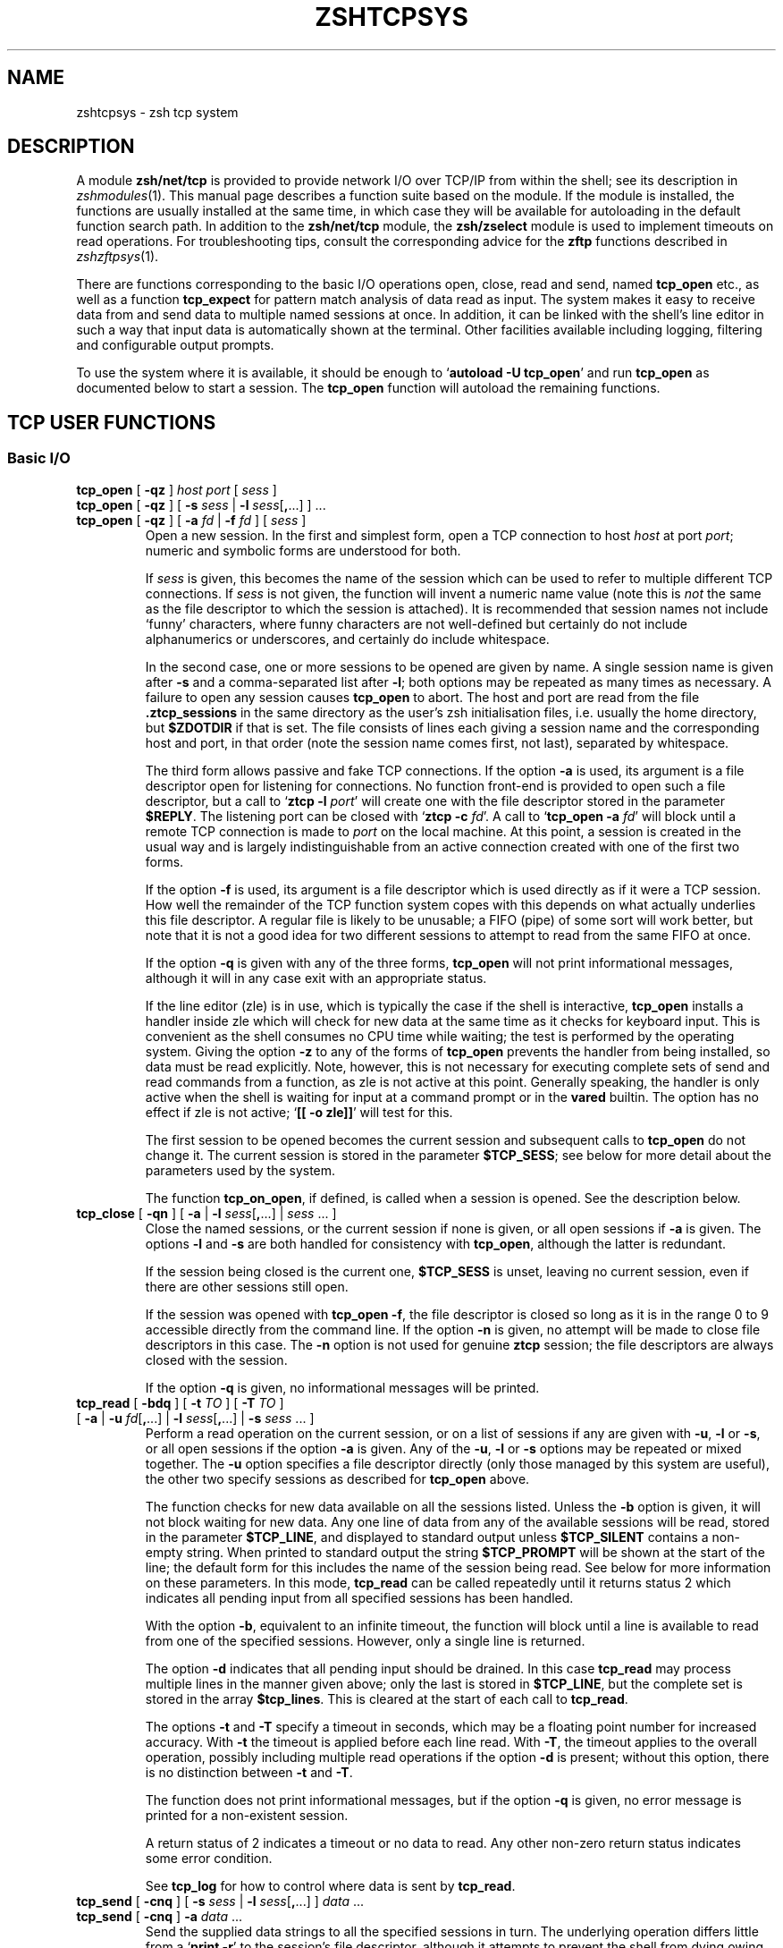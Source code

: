 .TH "ZSHTCPSYS" "1" "August 27, 2017" "zsh 5\&.4\&.2"
.SH "NAME"
zshtcpsys \- zsh tcp system
.\" Yodl file: Zsh/tcpsys.yo
.SH "DESCRIPTION"
.PP
A module \fBzsh/net/tcp\fP is provided to provide network I/O over
TCP/IP from within the shell; see its description in
\fIzshmodules\fP(1)\&.  This manual page describes a function suite based on the module\&.  
If the module is installed, the functions are usually installed at the
same time, in which case they will be available for
autoloading in the default function search path\&.  In addition to the
\fBzsh/net/tcp\fP module, the \fBzsh/zselect\fP module is used to implement
timeouts on read operations\&.  For troubleshooting tips, consult the
corresponding advice for the \fBzftp\fP functions described in
\fIzshzftpsys\fP(1)\&.
.PP
There are functions corresponding to the basic I/O operations open, close,
read and send, named \fBtcp_open\fP etc\&., as well as a function
\fBtcp_expect\fP for pattern match analysis of data read as input\&.  The
system makes it easy to receive data from and send data to multiple named
sessions at once\&.  In addition, it can be linked with the shell\&'s line
editor in such a way that input data is automatically shown at the
terminal\&.  Other facilities available including logging, filtering and
configurable output prompts\&.
.PP
To use the system where it is available, it should be enough to
`\fBautoload \-U tcp_open\fP\&' and run \fBtcp_open\fP as documented below to
start a session\&.  The \fBtcp_open\fP function will autoload the remaining
functions\&.
.PP
.PP
.SH "TCP USER FUNCTIONS"
.PP
.SS "Basic I/O"
.PP
.PD 0
.TP
.PD 0
\fBtcp_open\fP [ \fB\-qz\fP ] \fIhost port\fP [ \fIsess\fP ]
.TP
.PD 0
\fBtcp_open\fP [ \fB\-qz\fP ] [ \fB\-s\fP \fIsess\fP | \fB\-l\fP \fIsess\fP[\fB,\fP\&.\&.\&.] ] \&.\&.\&. 
.TP
.PD
\fBtcp_open\fP [ \fB\-qz\fP ] [ \fB\-a\fP \fIfd\fP | \fB\-f\fP \fIfd\fP ] [ \fIsess\fP ]
Open a new session\&.  In the first and simplest form, open a TCP connection
to host \fIhost\fP at port \fIport\fP; numeric and symbolic forms are
understood for both\&.
.RS
.PP
If \fIsess\fP is given, this becomes the name of the session which can be
used to refer to multiple different TCP connections\&.  If \fIsess\fP is
not given, the function will invent a numeric name value (note this is
\fInot\fP the same as the file descriptor to which the session is attached)\&.
It is recommended that session names not include `funny\&' characters, where
funny characters are not well\-defined but certainly do not include
alphanumerics or underscores, and certainly do include whitespace\&.
.PP
In the second case, one or more sessions to be opened are given by name\&.
A single session name is given after \fB\-s\fP and a comma\-separated list
after \fB\-l\fP; both options may be repeated as many times as necessary\&.
A failure to open any session causes \fBtcp_open\fP to abort\&.
The host and port are read from the file \fB\&.ztcp_sessions\fP in the same
directory as the user\&'s zsh initialisation files, i\&.e\&. usually the home
directory, but \fB$ZDOTDIR\fP if that is set\&.  The file consists of lines
each giving a session name and the corresponding host and port, in that
order (note the session name comes first, not last), separated by
whitespace\&.
.PP
The third form allows passive and fake TCP connections\&.  If the option
\fB\-a\fP is used, its argument is a file descriptor open for listening for
connections\&.  No function front\-end is provided to open such a file
descriptor, but a call to `\fBztcp \-l\fP \fIport\fP\&' will create one with the
file descriptor stored in the parameter \fB$REPLY\fP\&.  The listening port can
be closed with `\fBztcp \-c\fP \fIfd\fP\&'\&.  A call to `\fBtcp_open \-a\fP \fIfd\fP'
will block until a remote TCP connection is made to \fIport\fP on the local
machine\&.  At this point, a session is created in the usual way and is
largely indistinguishable from an active connection created with one of the
first two forms\&.
.PP
If the option \fB\-f\fP is used, its argument is a file descriptor which is
used directly as if it were a TCP session\&.  How well the remainder of the
TCP function system copes with this depends on what actually underlies this
file descriptor\&.  A regular file is likely to be unusable; a FIFO (pipe) of
some sort will work better, but note that it is not a good idea for two
different sessions to attempt to read from the same FIFO at once\&.
.PP
If the option \fB\-q\fP is given with any of the three forms, \fBtcp_open\fP
will not print informational messages, although it will in any case exit
with an appropriate status\&.
.PP
If the line editor (zle) is in use, which is typically the case if the
shell is interactive, \fBtcp_open\fP installs a handler inside zle which
will check for new data at the same time as it checks for keyboard input\&.
This is convenient as the shell consumes no CPU time while waiting; the
test is performed by the operating system\&.  Giving the option \fB\-z\fP to
any of the forms of \fBtcp_open\fP prevents the handler from being
installed, so data must be read explicitly\&.  Note, however, this is not
necessary for executing complete sets of send and read commands from a
function, as zle is not active at this point\&.  Generally speaking, the
handler is only active when the shell is waiting for input at a command
prompt or in the \fBvared\fP builtin\&.  The option has no effect if zle is not
active; `\fB[[ \-o zle]]\fP\&' will test for this\&.
.PP
The first session to be opened becomes the current session and subsequent
calls to \fBtcp_open\fP do not change it\&.  The current session is stored
in the parameter \fB$TCP_SESS\fP; see below for more detail about the
parameters used by the system\&.
.PP
The function \fBtcp_on_open\fP, if defined, is called when a session
is opened\&.  See the description below\&.
.RE
.TP
\fBtcp_close\fP [ \fB\-qn\fP ] [ \fB\-a\fP | \fB\-l\fP \fIsess\fP[\fB,\fP\&.\&.\&.] | \fIsess\fP \&.\&.\&. ]
Close the named sessions, or the current session if none is given,
or all open sessions if \fB\-a\fP is given\&.  The options \fB\-l\fP and \fB\-s\fP are
both handled for consistency with \fBtcp_open\fP, although the latter is
redundant\&.
.RS
.PP
If the session being closed is the current one, \fB$TCP_SESS\fP is unset,
leaving no current session, even if there are other sessions still open\&.
.PP
If the session was opened with \fBtcp_open \-f\fP, the file descriptor is
closed so long as it is in the range 0 to 9 accessible directly from the
command line\&.  If the option \fB\-n\fP is given, no attempt will be made to
close file descriptors in this case\&.  The \fB\-n\fP option is not used for
genuine \fBztcp\fP session; the file descriptors are always closed with the
session\&.
.PP
If the option \fB\-q\fP is given, no informational messages will be printed\&.
.RE

.TP
.PD 0
\fBtcp_read \fP[ \fB\-bdq\fP ] [ \fB\-t\fP \fITO\fP ] [ \fB\-T\fP \fITO\fP ]
.TP
.PD
\fB         \fP[ \fB\-a\fP | \fB\-u\fP \fIfd\fP[\fB,\fP\&.\&.\&.] | \fB\-l\fP \fIsess\fP[\fB,\fP\&.\&.\&.] | \fB\-s\fP \fIsess\fP \&.\&.\&. ]
Perform a read operation on the current session, or on a list of
sessions if any are given with \fB\-u\fP, \fB\-l\fP or \fB\-s\fP, or all open
sessions if the option \fB\-a\fP is given\&.  Any of the \fB\-u\fP, \fB\-l\fP or
\fB\-s\fP options may be repeated or mixed together\&.  The \fB\-u\fP option
specifies a file descriptor directly (only those managed by this system
are useful), the other two specify sessions as described for
\fBtcp_open\fP above\&.
.RS
.PP
The function checks for new data available on all the sessions listed\&.
Unless the \fB\-b\fP option is given, it will not block waiting for new data\&.
Any one line of data from any of the available sessions will be read,
stored in the parameter \fB$TCP_LINE\fP, and displayed to standard output
unless \fB$TCP_SILENT\fP contains a non\-empty string\&.  When printed to
standard output the string \fB$TCP_PROMPT\fP will be shown at the start of
the line; the default form for this includes the name of the session being
read\&.  See below for more information on these parameters\&.  In this mode,
\fBtcp_read\fP can be called repeatedly until it returns status 2 which
indicates all pending input from all specified sessions has been handled\&.
.PP
With the option \fB\-b\fP, equivalent to an infinite timeout, the function
will block until a line is available to read from one of the specified
sessions\&.  However, only a single line is returned\&.
.PP
The option \fB\-d\fP indicates that all pending input should be drained\&.  In
this case \fBtcp_read\fP may process multiple lines in the manner given
above; only the last is stored in \fB$TCP_LINE\fP, but the complete set is
stored in the array \fB$tcp_lines\fP\&.  This is cleared at the start of each
call to \fBtcp_read\fP\&.
.PP
The options \fB\-t\fP and \fB\-T\fP specify a timeout in seconds, which may be a
floating point number for increased accuracy\&.  With \fB\-t\fP the timeout is
applied before each line read\&.  With \fB\-T\fP, the timeout applies to the
overall operation, possibly including multiple read operations if the
option \fB\-d\fP is present; without this option, there is no distinction
between \fB\-t\fP and \fB\-T\fP\&.
.PP
The function does not print informational messages, but if the option
\fB\-q\fP is given, no error message is printed for a non\-existent session\&.
.PP
A return status of 2 indicates a timeout or no data to read\&.  Any other
non\-zero return status indicates some error condition\&.
.PP
See \fBtcp_log\fP for how to control where data is sent by \fBtcp_read\fP\&.
.RE
.TP
.PD 0
\fBtcp_send\fP [ \fB\-cnq\fP ] [ \fB\-s\fP \fIsess\fP | \fB\-l\fP \fIsess\fP[\fB,\fP\&.\&.\&.] ] \fIdata\fP \&.\&.\&.
.TP
.PD
\fBtcp_send\fP [ \fB\-cnq\fP ] \fB\-a\fP \fIdata\fP \&.\&.\&.
Send the supplied data strings to all the specified sessions in turn\&.  The
underlying operation differs little from a `\fBprint \-r\fP\&' to the session's
file descriptor, although it attempts to prevent the shell from dying owing
to a \fBSIGPIPE\fP caused by an attempt to write to a defunct session\&.
.RS
.PP
The option \fB\-c\fP causes \fBtcp_send\fP to behave like \fBcat\fP\&.  It reads
lines from standard input until end of input and sends them in turn to the
specified session(s) exactly as if they were given as \fIdata\fP
arguments to individual \fBtcp_send\fP commands\&.
.PP
The option \fB\-n\fP prevents \fBtcp_send\fP from putting a newline at the end
of the data strings\&.
.PP
The remaining options all behave as for \fBtcp_read\fP\&.
.PP
The data arguments are not further processed once they have been passed to
\fBtcp_send\fP; they are simply passed down to \fBprint \-r\fP\&.
.PP
If the parameter \fB$TCP_OUTPUT\fP is a non\-empty string and logging is
enabled then the data sent to each session will be echoed to the log
file(s) with \fB$TCP_OUTPUT\fP in front where appropriate, much
in the manner of \fB$TCP_PROMPT\fP\&.
.RE
.PP
.SS "Session Management"
.PP
.PD 0
.TP
.PD 0
\fBtcp_alias\fP [ \fB\-q\fP ] \fIalias\fP\fB=\fP\fIsess\fP \&.\&.\&.
.TP
.PD 0
\fBtcp_alias\fP [ \fB\-q\fP ] [ \fIalias\fP \&.\&.\&. ]
.TP
.PD
\fBtcp_alias\fP \fB\-d\fP [ \fB\-q\fP ] \fIalias\fP \&.\&.\&.
This function is not particularly well tested\&.
.RS
.PP
The first form creates an alias for a session name; \fIalias\fP can then be
used to refer to the existing session \fIsess\fP\&.  As many aliases may be
listed as required\&.
.PP
The second form lists any aliases specified, or all aliases if none\&.
.PP
The third form deletes all the aliases listed\&.  The underlying sessions are
not affected\&.
.PP
The option \fB\-q\fP suppresses an inconsistently chosen subset of error
messages\&.
.RE
.TP
\fBtcp_log\fP [ \fB\-asc\fP ] [ \fB\-n\fP | \fB\-N\fP ] [ \fIlogfile\fP ]
With an argument \fIlogfile\fP, all future input from \fBtcp_read\fP will be
logged to the named file\&.  Unless \fB\-a\fP (append) is given, this file will
first be truncated or created empty\&.  With no arguments, show the current
status of logging\&.
.RS
.PP
With the option \fB\-s\fP, per\-session logging is enabled\&.  Input from
\fBtcp_read\fP is output to the file \fIlogfile\fP\fB\&.\fP\fIsess\fP\&.  As the
session is automatically discriminated by the filename, the contents are
raw (no \fB$TCP_PROMPT\fP)\&.  The option  \fB\-a\fP applies as above\&.
Per\-session logging and logging of all data in one file are not mutually
exclusive\&.
.PP
The option \fB\-c\fP closes all logging, both complete and per\-session logs\&.
.PP
The options \fB\-n\fP and \fB\-N\fP respectively turn off or restore output of
data read by \fBtcp_read\fP to standard output; hence `\fBtcp_log \-cn\fP\&' turns
off all output by \fBtcp_read\fP\&.
.PP
The function is purely a convenient front end to setting the parameters
\fB$TCP_LOG\fP, \fB$TCP_LOG_SESS\fP, \fB$TCP_SILENT\fP, which are described below\&.
.RE
.TP
\fBtcp_rename\fP \fIold\fP \fInew\fP
Rename session \fIold\fP to session \fInew\fP\&.  The old name becomes invalid\&.
.TP
\fBtcp_sess\fP [ \fIsess\fP [ \fIcommand\fP [ \fIarg\fP \&.\&.\&. ] ] ]
With no arguments, list all the open sessions and associated file
descriptors\&.  The current session is marked with a star\&.  For use in
functions, direct access to the parameters \fB$tcp_by_name\fP, \fB$tcp_by_fd\fP
and \fB$TCP_SESS\fP is probably more convenient; see below\&.
.RS
.PP
With a \fIsess\fP argument, set the current session to \fIsess\fP\&.
This is equivalent to changing \fB$TCP_SESS\fP directly\&.
.PP
With additional arguments, temporarily set the current session while
executing `\fIcommand\fP \fIarg\fP \&.\&.\&.\&'\&.  \fIcommand\fP is re\-evaluated
so as to expand aliases etc\&., but the remaining \fIarg\fPs are passed
through as that appear to \fBtcp_sess\fP\&.  The original session is restored
when \fBtcp_sess\fP exits\&.
.RE
.PP
.SS "Advanced I/O"
.PP
.PD 0
.TP
.PD
\fBtcp_command\fP \fIsend\-option\fP \&.\&.\&. \fIsend\-argument\fP \&.\&.\&.
This is a convenient front\-end to \fBtcp_send\fP\&.  All arguments are passed
to \fBtcp_send\fP, then the function pauses waiting for data\&.  While data is
arriving at least every \fB$TCP_TIMEOUT\fP (default 0\&.3) seconds, data is
handled and printed out according to the current settings\&.  Status 0 is
always returned\&.
.RS
.PP
This is generally only useful for interactive use, to prevent the display
becoming fragmented by output returned from the connection\&.  Within a
programme or function it is generally better to handle reading data by a
more explicit method\&.
.RE

.TP
.PD 0
\fBtcp_expect \fP[ \fB\-q\fP ] [ \fB\-p\fP \fIvar\fP | \fB\-P\fP \fIvar\fP ] [ \fB\-t\fP \fITO\fP | \fB\-T\fP \fITO\fP ]
.TP
.PD
\fB           \fP[ \fB\-a\fP | \fB\-s\fP \fIsess\fP | \fB\-l\fP \fIsess\fP[\fB,\fP\&.\&.\&.] ] \fIpattern\fP \&.\&.\&.
Wait for input matching any of the given \fIpattern\fPs from any of the
specified sessions\&.  Input is ignored until an input line matches one of
the given patterns; at this point status zero is returned, the matching
line is stored in \fB$TCP_LINE\fP, and the full set of lines read during the
call to \fBtcp_expect\fP is stored in the array \fB$tcp_expect_lines\fP\&.
.RS
.PP
Sessions are specified in the same way as \fBtcp_read\fP: the default is to
use the current session, otherwise the sessions specified by \fB\-a\fP,
\fB\-s\fP, or \fB\-l\fP are used\&.
.PP
Each \fIpattern\fP is a standard zsh extended\-globbing pattern; note that it
needs to be quoted to avoid it being expanded immediately by filename
generation\&.  It must match the full line, so to match a substring there
must be a `\fB*\fP\&' at the start and end\&.  The line matched against includes
the \fB$TCP_PROMPT\fP added by \fBtcp_read\fP\&.  It is possible to include the
globbing flags `\fB#b\fP\&' or `\fB#m\fP' in the patterns to make backreferences
available in the parameters \fB$MATCH\fP, \fB$match\fP, etc\&., as described in
the base zsh documentation on pattern matching\&.
.PP
Unlike \fBtcp_read\fP, the default behaviour of \fBtcp_expect\fP is to block
indefinitely until the required input is found\&.  This can be modified by
specifying a timeout with \fB\-t\fP or \fB\-T\fP; these function as in
\fBtcp_read\fP, specifying a per\-read or overall timeout, respectively, in
seconds, as an integer or floating\-point number\&.  As \fBtcp_read\fP, the
function returns status 2 if a timeout occurs\&.
.PP
The function returns as soon as any one of the patterns given match\&.  If
the caller needs to know which of the patterns matched, the option \fB\-p\fP
\fIvar\fP can be used; on return, \fB$var\fP is set to the number of the
pattern using ordinary zsh indexing, i\&.e\&. the first is 1, and so on\&.  Note
the absence of a `\fB$\fP\&' in front of \fIvar\fP\&.  To avoid clashes, the
parameter cannot begin with `\fB_expect\fP\&'\&.  The index \-1 is used if
there is a timeout and 0 if there is no match\&.
.PP
The option \fB\-P\fP \fIvar\fP works similarly to \fB\-p\fP, but instead of
numerical indexes the regular arguments must begin with a prefix
followed by a colon: that prefix is then used as a tag to which \fIvar\fP
is set when the argument matches\&.  The tag \fBtimeout\fP is used if there
is a timeout and the empty string if there is no match\&.  Note it is
acceptable for different arguments to start with the same prefix if the
matches do not need to be distinguished\&.
.PP
The option \fB\-q\fP is passed directly down to \fBtcp_read\fP\&.
.PP
As all input is done via \fBtcp_read\fP, all the usual rules about output of
lines read apply\&.  One exception is that the parameter \fB$tcp_lines\fP will
only reflect the line actually matched by \fBtcp_expect\fP; use
\fB$tcp_expect_lines\fP for the full set of lines read during the function
call\&.
.RE
.TP
\fBtcp_proxy\fP
This is a simple\-minded function to accept a TCP connection and execute a
command with I/O redirected to the connection\&.  Extreme caution should be
taken as there is no security whatsoever and this can leave your computer
open to the world\&.  Ideally, it should only be used behind a firewall\&.
.RS
.PP
The first argument is a TCP port on which the function will listen\&.
.PP
The remaining arguments give a command and its arguments to execute with
standard input, standard output and standard error redirected to the
file descriptor on which the TCP session has been accepted\&.
If no command is given, a new zsh is started\&.  This gives everyone on
your network direct access to your account, which in many cases will be a
bad thing\&.
.PP
The command is run in the background, so \fBtcp_proxy\fP can then accept new
connections\&.  It continues to accept new connections until interrupted\&.
.RE
.TP
\fBtcp_spam\fP [ \fB\-ertv\fP ] [ \fB\-a\fP | \fB\-s\fP \fIsess\fP | \fB\-l\fP \fIsess\fP[\fB,\fP\&.\&.\&.] ] \fIcmd\fP [ \fIarg\fP \&.\&.\&. ]
Execute `\fIcmd\fP [ \fIarg\fP \&.\&.\&. ]\&' for each session in turn\&.  Note this executes
the command and arguments; it does not send the command line as data
unless the \fB\-t\fP (transmit) option is given\&.
.RS
.PP
The sessions may be selected explicitly with the standard \fB\-a\fP, \fB\-s\fP or
\fB\-l\fP options, or may be chosen implicitly\&.  If none of the three options
is given the rules are: first, if the array \fB$tcp_spam_list\fP is set, this
is taken as the list of sessions, otherwise all sessions are taken\&.
Second, any sessions given in the array \fB$tcp_no_spam_list\fP are removed
from the list of sessions\&.
.PP
Normally, any sessions added by the `\fB\-a\fP\&' flag or when all sessions are
chosen implicitly are spammed in alphabetic order; sessions given by the
\fB$tcp_spam_list\fP array or on the command line are spammed in the order
given\&.  The \fB\-r\fP flag reverses the order however it was arrived it\&.
.PP
The \fB\-v\fP flag specifies that a \fB$TCP_PROMPT\fP will be output before each
session\&.  This is output after any modification to \fBTCP_SESS\fP by the
user\-defined \fBtcp_on_spam\fP function described below\&.  (Obviously that
function is able to generate its own output\&.)
.PP
If the option \fB\-e\fP is present, the line given as `\fIcmd\fP [ \fIarg\fP \&.\&.\&. ]\&' is executed
using \fBeval\fP, otherwise it is executed without any further processing\&.
.RE
.TP
\fBtcp_talk\fP
This is a fairly simple\-minded attempt to force input to the line editor to
go straight to the default \fBTCP_SESS\fP\&.
.RS
.PP
An escape string, \fB$TCP_TALK_ESCAPE\fP, default `\fB:\fP\&', is used to allow
access to normal shell operation\&.  If it is on its own at the start of the
line, or followed only by whitespace, the line editor returns to normal
operation\&.  Otherwise, the string and any following whitespace are skipped
and the remainder of the line executed as shell input without any change of
the line editor\&'s operating mode\&.
.PP
The current implementation is somewhat deficient in terms of use of the
command history\&.  For this reason, many users will prefer to use some form
of alternative approach for sending data easily to the current session\&.
One simple approach is to alias some special character (such as `\fB%\fP\&') to
`\fBtcp_command \-\fP\fB\-\fP\&'\&.
.RE
.TP
\fBtcp_wait\fP
The sole argument is an integer or floating point number which gives the
seconds to delay\&.  The shell will do nothing for that period except wait
for input on all TCP sessions by calling \fBtcp_read \-a\fP\&.  This is similar
to the interactive behaviour at the command prompt when zle handlers are
installed\&.
.PP
.SS "`One\-shot\&' file transfer"
.PD 0
.TP
.PD 0
\fBtcp_point\fP \fIport\fP
.TP
.PD
\fBtcp_shoot\fP \fIhost\fP \fIport\fP
This pair of functions provide a simple way to transfer a file between
two hosts within the shell\&.  Note, however, that bulk data transfer is
currently done using \fBcat\fP\&.  \fBtcp_point\fP reads any data arriving at
\fIport\fP and sends it to standard output; \fBtcp_shoot\fP connects to
\fIport\fP on \fIhost\fP and sends its standard input\&.  Any unused \fIport\fP
may be used; the standard mechanism for picking a port is to think of a
random four\-digit number above 1024 until one works\&.
.RS
.PP
To transfer a file from host \fBwoodcock\fP to host \fBspringes\fP, on
\fBspringes\fP:
.PP
.RS
.nf
\fBtcp_point 8091 >output_file\fP
.fi
.RE
.PP
and on \fBwoodcock\fP:
.PP
.RS
.nf
\fBtcp_shoot springes 8091 <input_file\fP
.fi
.RE
.PP
As these two functions do not require \fBtcp_open\fP to set up a TCP
connection first, they may need to be autoloaded separately\&.
.RE
.PP
.SH "TCP USER\-DEFINED FUNCTIONS"
.PP
Certain functions, if defined by the user, will be called by the function
system in certain contexts\&.  This facility depends on the module
\fBzsh/parameter\fP, which is usually available in interactive shells as the
completion system depends on it\&.  None of the functions need be defined;
they simply provide convenient hooks when necessary\&.
.PP
Typically, these are called after the requested action has been taken, so
that the various parameters will reflect the new state\&.
.PP
.PD 0
.TP
.PD
\fBtcp_on_alias\fP \fIalias\fP \fIfd\fP
When an alias is defined, this function will be called with two arguments:
the name of the alias, and the file descriptor of the corresponding session\&.
.TP
\fBtcp_on_awol\fP \fIsess\fP \fIfd\fP
If the function \fBtcp_fd_handler\fP is handling input from the line
editor and detects that the file descriptor is no longer reusable,
by default it removes it from the list of file descriptors handled
by this method and prints a message\&.  If the function \fBtcp_on_awol\fP
is defined it is called immediately before this point\&.  It may
return status 100, which indicates that the normal handling should
still be performed; any other return status indicates that no further
action should be taken and the \fBtcp_fd_handler\fP should return
immediately with the given status\&.  Typically the action of \fBtcp_on_awol\fP
will be to close the session\&.
.RS
.PP
The variable \fBTCP_INVALIDATE_ZLE\fP will be a non\-empty string if it is
necessary to invalidate the line editor display using `\fBzle \-I\fP\&' before
printing output from the function\&.
.PP
(`AWOL\&' is military jargon for `absent without leave' or some
variation\&.  It has no pre\-existing technical meaning known to the author\&.)
.RE
.TP
\fBtcp_on_close\fP \fIsess\fP \fIfd\fP
This is called with the name of a session being closed and the file
descriptor which corresponded to that session\&.  Both will be invalid by
the time the function is called\&.
.TP
\fBtcp_on_open\fP \fIsess\fP \fIfd\fP
This is called after a new session has been defined with the session name
and file descriptor as arguments\&.  If it returns a non\-zero status,
opening the session is assumed to fail and the session is closed
again; however, \fBtcp_open\fP will continue to attempt to open any
remaining sessions given on the command line\&.
.TP
\fBtcp_on_rename\fP \fIoldsess\fP \fIfd\fP \fInewsess\fP
This is called after a session has been renamed with the three arguments
old session name, file descriptor, new session name\&.
.TP
\fBtcp_on_spam\fP \fIsess\fP \fIcommand \&.\&.\&.\fP
This is called once for each session spammed, just \fIbefore\fP a command is
executed for a session by \fBtcp_spam\fP\&.  The arguments are the session name
followed by the command list to be executed\&.  If \fBtcp_spam\fP was called
with the option \fB\-t\fP, the first command will be \fBtcp_send\fP\&.
.RS
.PP
This function is called after \fB$TCP_SESS\fP is set to reflect the session
to be spammed, but before any use of it is made\&.  Hence it is possible to
alter the value of \fB$TCP_SESS\fP within this function\&.  For example, the
session arguments to \fBtcp_spam\fP could include extra information to be
stripped off and processed in \fBtcp_on_spam\fP\&.
.PP
If the function sets the parameter \fB$REPLY\fP to `\fBdone\fP\&', the command
line is not executed; in addition, no prompt is printed for the \fB\-v\fP
option to \fBtcp_spam\fP\&.
.RE
.TP
\fBtcp_on_unalias\fP \fIalias\fP \fIfd\fP
This is called with the name of an alias and the corresponding session\&'s
file descriptor after an alias has been deleted\&.
.PP
.SH "TCP UTILITY FUNCTIONS"
.PP
The following functions are used by the TCP function system but will rarely
if ever need to be called directly\&.
.PP
.PD 0
.TP
.PD
\fBtcp_fd_handler\fP
This is the function installed by \fBtcp_open\fP for handling input from
within the line editor, if that is required\&.  It is in the format
documented for the builtin `\fBzle \-F\fP\&' in
\fIzshzle\fP(1)
\&.
.RS
.PP
While active, the function sets the parameter \fBTCP_HANDLER_ACTIVE\fP to 1\&.
This allows shell code called internally (for example, by setting
\fBtcp_on_read\fP) to tell if is being called when the shell is otherwise
idle at the editor prompt\&.
.RE
.TP
\fBtcp_output\fP [ \fB\-q\fP ] \fB\-P\fP \fIprompt\fP \fB\-F\fP \fIfd\fP \fB\-S\fP \fIsess\fP
This function is used for both logging and handling output to standard
output, from within \fBtcp_read\fP and (if \fB$TCP_OUTPUT\fP is set)
\fBtcp_send\fP\&.
.RS
.PP
The \fIprompt\fP to use is specified by \fB\-P\fP; the default is the empty
string\&.  It can contain:
.PD 0
.TP
.PD
\fB%c\fP
Expands to 1 if the session is the current session, otherwise 0\&.  Used
with ternary expressions such as `\fB%(c\&.\-\&.+)\fP\&' to
output `\fB+\fP\&' for the current session and `\fB\-\fP' otherwise\&.
.TP
\fB%f\fP
Replaced by the session\&'s file descriptor\&.
.TP
\fB%s\fP
Replaced by the session name\&.
.TP
\fB%%\fP
Replaced by a single `\fB%\fP\&'\&.
.PP
The option \fB\-q\fP suppresses output to standard output, but not to any log
files which are configured\&.
.PP
The \fB\-S\fP and \fB\-F\fP options are used to pass in the session name and file
descriptor for possible replacement in the prompt\&.
.RE
.PP
.SH "TCP USER PARAMETERS"
.PP
Parameters follow the usual convention that uppercase is used for scalars
and integers, while lowercase is used for normal and associative array\&.
It is always safe for user code to read these parameters\&.  Some parameters
may also be set; these are noted explicitly\&.  Others are included in this
group as they are set by the function system for the user\&'s benefit,
i\&.e\&. setting them is typically not useful but is benign\&.
.PP
It is often also useful to make settable parameters local to a function\&.
For example, `\fBlocal TCP_SILENT=1\fP\&' specifies that data read during the
function call will not be printed to standard output, regardless of the
setting outside the function\&.  Likewise, `\fBlocal TCP_SESS=\fP\fIsess\fP\&'
sets a session for the duration of a function, and `\fBlocal
TCP_PROMPT=\fP\&' specifies that no prompt is used for input during the
function\&.
.PP
.PD 0
.TP
.PD
\fBtcp_expect_lines\fP
Array\&.  The set of lines read during the last call to \fBtcp_expect\fP,
including the last (\fB$TCP_LINE\fP)\&.
.TP
\fBtcp_filter\fP
Array\&. May be set directly\&.  A set of extended globbing patterns which,
if matched in \fBtcp_output\fP, will cause the line not to be printed to
standard output\&.  The patterns should be defined as described for the
arguments to \fBtcp_expect\fP\&.  Output of line to log files is not affected\&.
.TP
\fBTCP_HANDLER_ACTIVE\fP
Scalar\&.  Set to 1 within \fBtcp_fd_handler\fP to indicate to functions
called recursively that they have been called during an editor session\&.
Otherwise unset\&.
.TP
\fBTCP_LINE\fP
The last line read by \fBtcp_read\fP, and hence also \fBtcp_expect\fP\&.
.TP
\fBTCP_LINE_FD\fP
The file descriptor from which \fB$TCP_LINE\fP was read\&.
\fB${tcp_by_fd[$TCP_LINE_FD]}\fP will give the corresponding session name\&.
.TP
\fBtcp_lines\fP
Array\&. The set of lines read during the last call to \fBtcp_read\fP,
including the last (\fB$TCP_LINE\fP)\&.
.TP
\fBTCP_LOG\fP
May be set directly, although it is also controlled by \fBtcp_log\fP\&.
The name of a file to which output from all sessions will be sent\&.
The output is proceeded by the usual \fB$TCP_PROMPT\fP\&.  If it is not an
absolute path name, it will follow the user\&'s current directory\&.
.TP
\fBTCP_LOG_SESS\fP
May be set directly, although it is also controlled by \fBtcp_log\fP\&.
The prefix for a set of files to which output from each session separately
will be sent; the full filename is \fB${TCP_LOG_SESS}\&.\fP\fIsess\fP\&.
Output to each file is raw; no prompt is added\&.  If it is not an absolute
path name, it will follow the user\&'s current directory\&.
.TP
\fBtcp_no_spam_list\fP
Array\&.  May be set directly\&.  See \fBtcp_spam\fP for how this is used\&.
.TP
\fBTCP_OUTPUT\fP
May be set directly\&.  If a non\-empty string, any data sent to a session by
\fBtcp_send\fP will be logged\&.  This parameter gives the prompt to be used
in a file specified by \fB$TCP_LOG\fP but not in a file generated from
\fB$TCP_LOG_SESS\fP\&.  The prompt string has the same format as
\fBTCP_PROMPT\fP and the same rules for its use apply\&.
.TP
\fBTCP_PROMPT\fP
May be set directly\&.  Used as the prefix for data read by \fBtcp_read\fP
which is printed to standard output or to the log file given by
\fB$TCP_LOG\fP, if any\&.  Any `\fB%s\fP\&', `\fB%f\fP' or `\fB%%\fP' occurring in the
string will be replaced by the name of the session, the session\&'s
underlying file descriptor, or a single `\fB%\fP\&', respectively\&.  The
expression `\fB%c\fP\&' expands to 1 if the session being read is the current
session, else 0; this is most useful in ternary expressions such as
`\fB%(c\&.\-\&.+)\fP\&' which outputs `\fB+\fP' if the session is
the current one, else `\fB\-\fP\&'\&.
.RS
.PP
If the prompt starts with \fB%P\fP, this is stripped and the complete
result of the previous stage is passed through standard prompt \fB%\fP\-style
formatting before being output\&.
.RE
.TP
\fBTCP_READ_DEBUG\fP
May be set directly\&.  If this has non\-zero length, \fBtcp_read\fP will give
some limited diagnostics about data being read\&.
.TP
\fBTCP_SECONDS_START\fP
This value is created and initialised to zero by tcp_open\&.
.RS
.PP
The functions \fBtcp_read\fP and \fBtcp_expect\fP use the shell\&'s
\fBSECONDS\fP parameter for their own timing purposes\&.  If that parameter
is not of floating point type on entry to one of the functions, it will
create a local parameter \fBSECONDS\fP which is floating point and set the
parameter \fBTCP_SECONDS_START\fP to the previous value of \fB$SECONDS\fP\&.
If the parameter is already floating point, it is used without a local
copy being created and \fBTCP_SECONDS_START\fP is not set\&.  As the global
value is zero, the shell elapsed time is guaranteed to be the sum of
\fB$SECONDS\fP and \fB$TCP_SECONDS_START\fP\&.
.PP
This can be avoided by setting \fBSECONDS\fP globally to a floating point
value using `\fBtypeset \-F SECONDS\fP\&'; then the TCP functions will never
make a local copy and never set \fBTCP_SECONDS_START\fP to a non\-zero value\&.
.RE
.TP
\fBTCP_SESS\fP
May be set directly\&.  The current session; must refer to one of the
sessions established by \fBtcp_open\fP\&.
.TP
\fBTCP_SILENT\fP
May be set directly, although it is also controlled by \fBtcp_log\fP\&.
If of non\-zero length, data read by \fBtcp_read\fP will not be written to
standard output, though may still be written to a log file\&.
.TP
\fBtcp_spam_list\fP
Array\&.  May be set directly\&.  See the description of the function
\fBtcp_spam\fP for how this is used\&.
.TP
\fBTCP_TALK_ESCAPE\fP
May be set directly\&.  See the description of the function \fBtcp_talk\fP for
how this is used\&.
.TP
\fBTCP_TIMEOUT\fP
May be set directly\&.  Currently this is only used by the function
\fBtcp_command\fP, see above\&.
.PP
.SH "TCP USER\-DEFINED PARAMETERS"
.PP
The following parameters are not set by the function system, but have
a special effect if set by the user\&.
.PP
.PD 0
.TP
.PD
\fBtcp_on_read\fP
This should be an associative array; if it is not, the behaviour is
undefined\&.  Each key is the name of a shell function or other command,
and the corresponding value is a shell pattern (using \fBEXTENDED_GLOB\fP)\&.
Every line read from a TCP session directly or indirectly using
\fBtcp_read\fP (which includes lines read by \fBtcp_expect\fP) is compared
against the pattern\&.  If the line matches, the command given in the key is
called with two arguments: the name of the session from which the line was
read, and the line itself\&.
.RS
.PP
If any function called to handle a line returns a non\-zero status, the
line is not output\&.  Thus a \fBtcp_on_read\fP handler containing only
the instruction `\fBreturn 1\fP\&' can be used to suppress output of
particular lines (see, however, \fBtcp_filter\fP above)\&.  However, the line
is still stored in \fBTCP_LINE\fP and \fBtcp_lines\fP; this occurs after all
\fBtcp_on_read\fP processing\&.
.RE
.PP
.SH "TCP UTILITY PARAMETERS"
.PP
These parameters are controlled by the function system; they may be read
directly, but should not usually be set by user code\&.
.PP
.PD 0
.TP
.PD
\fBtcp_aliases\fP
Associative array\&.  The keys are the names of sessions established with
\fBtcp_open\fP; each value is a space\-separated list of aliases which refer
to that session\&.
.TP
\fBtcp_by_fd\fP
Associative array\&.  The keys are session file descriptors; each
value is the name of that session\&.
.TP
\fBtcp_by_name\fP
Associative array\&.  The keys are the names of sessions; each value is the
file descriptor associated with that session\&.
.PP
.SH "TCP EXAMPLES"
.PP
Here is a trivial example using a remote calculator\&.
.PP
To create a calculator server on port 7337 (see the \fBdc\fP manual page for
quite how infuriating the underlying command is):
.PP
.RS
.nf
\fBtcp_proxy 7337 dc\fP
.fi
.RE
.PP
To connect to this from the same host with a session also named `\fBdc\fP\&':
.PP
.RS
.nf
\fBtcp_open localhost 7337 dc\fP
.fi
.RE
.PP
To send a command to the remote session and wait a short while for output
(assuming \fBdc\fP is the current session):
.PP
.RS
.nf
\fBtcp_command 2 4 + p\fP
.fi
.RE
.PP
To close the session:
.PP
.RS
.nf
\fBtcp_close\fP
.fi
.RE
.PP
The \fBtcp_proxy\fP needs to be killed to be stopped\&.  Note this will not
usually kill any connections which have already been accepted, and also
that the port is not immediately available for reuse\&.
.PP
The following chunk of code puts a list of sessions into an xterm header,
with the current session followed by a star\&.
.PP
.RS
.nf
\fBprint \-n "\e033]2;TCP:" ${(k)tcp_by_name:/$TCP_SESS/$TCP_SESS\e*} "\ea"\fP
.fi
.RE
.PP
.SH "TCP BUGS"
.PP
The function \fBtcp_read\fP uses the shell\&'s normal \fBread\fP builtin\&.  As
this reads a complete line at once, data arriving without a terminating
newline can cause the function to block indefinitely\&.
.PP
Though the function suite works well for interactive use and for data
arriving in small amounts, the performance when large amounts of data are
being exchanged is likely to be extremely poor\&.
